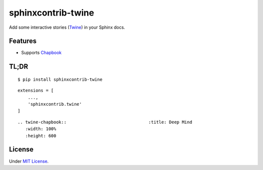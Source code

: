 sphinxcontrib-twine
###################

|sphinxcontrib-twine-version| |python-versions| |docs-badge| |pylint-badge|


Add some interactive stories (`Twine`_) in your Sphinx docs.


Features
********

- Supports `Chapbook`_


TL;DR
*****

::

    $ pip install sphinxcontrib-twine

::

    extensions = [
        ...,
        'sphinxcontrib.twine'
    ]

::

    .. twine-chapbook::                                :title: Deep Mind
       :width: 100%
       :height: 600


License
*******

Under `MIT License <https://github.com/jixingcn/sphinxcontrib-twine/blob/main/LICENSE>`_.



.. |sphinxcontrib-twine-version| image:: https://img.shields.io/pypi/v/sphinxcontrib-twine.svg
    :target: https://pypi.org/project/sphinxcontrib-twine


.. |python-versions| image:: https://img.shields.io/pypi/pyversions/sphinxcontrib-twine.svg
    :target: https://pypi.org/project/sphinxcontrib-twine


.. |docs-badge| image:: https://img.shields.io/readthedocs/sphinxcontrib-twine
    :target: https://sphinxcontrib-twine.readthedocs.io


.. |pylint-badge| image:: https://img.shields.io/github/actions/workflow/status/jixingcn/sphinxcontrib-twine/pylint.yml?branch=main&label=pylint
    :target: https://github.com/jixingcn/sphinxcontrib-twine/actions


.. _Twine: https://twinery.org/


.. _Chapbook: https://klembot.github.io/chapbook/

